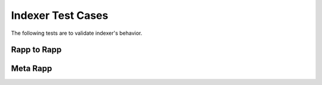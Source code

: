 Indexer Test Cases
================

The following tests are to validate indexer's behavior.

Rapp to Rapp
------------

.. image:: imgs/test_rapp.png


Meta Rapp
---------

.. image:: imgs/test_meta_rapp.png
